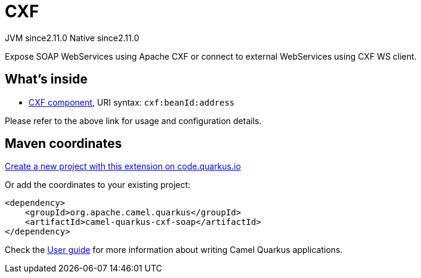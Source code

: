 // Do not edit directly!
// This file was generated by camel-quarkus-maven-plugin:update-extension-doc-page
= CXF
:linkattrs:
:cq-artifact-id: camel-quarkus-cxf-soap
:cq-native-supported: true
:cq-status: Stable
:cq-status-deprecation: Stable
:cq-description: Expose SOAP WebServices using Apache CXF or connect to external WebServices using CXF WS client.
:cq-deprecated: false
:cq-jvm-since: 2.11.0
:cq-native-since: 2.11.0

[.badges]
[.badge-key]##JVM since##[.badge-supported]##2.11.0## [.badge-key]##Native since##[.badge-supported]##2.11.0##

Expose SOAP WebServices using Apache CXF or connect to external WebServices using CXF WS client.

== What's inside

* xref:{cq-camel-components}::cxf-component.adoc[CXF component], URI syntax: `cxf:beanId:address`

Please refer to the above link for usage and configuration details.

== Maven coordinates

https://code.quarkus.io/?extension-search=camel-quarkus-cxf-soap[Create a new project with this extension on code.quarkus.io, window="_blank"]

Or add the coordinates to your existing project:

[source,xml]
----
<dependency>
    <groupId>org.apache.camel.quarkus</groupId>
    <artifactId>camel-quarkus-cxf-soap</artifactId>
</dependency>
----

Check the xref:user-guide/index.adoc[User guide] for more information about writing Camel Quarkus applications.
